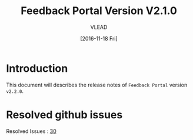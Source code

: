 #+TITLE: Feedback Portal Version V2.1.0
#+AUTHOR: VLEAD
#+DATE: [2016-11-18 Fri]

* Introduction
  This document will describes the release notes of =Feedback Portal=
  version =v2.2.0=.
  
* Resolved github issues
  Resolved Issues : [[https://github.com/vlead/feedback-portal/issues/30][30]]
